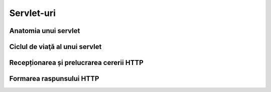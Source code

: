 ===========
Servlet-uri
===========

Anatomia unui servlet
---------------------

Ciclul de viaţă al unui servlet
-------------------------------

Recepționarea și prelucrarea cererii HTTP
-----------------------------------------

Formarea raspunsului HTTP
-------------------------